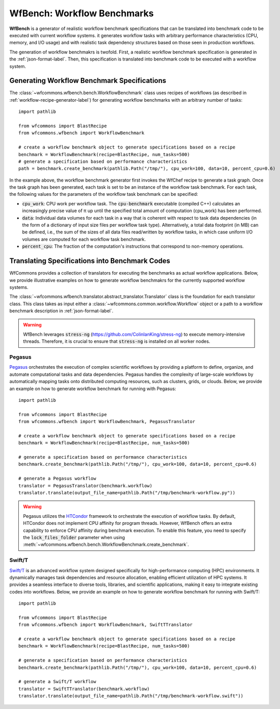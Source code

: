 .. _generating-workflow-benchmarks-label:

WfBench: Workflow Benchmarks
============================

**WfBench** is a generator of realistic workflow benchmark specifications that 
can be translated into benchmark code to be executed with current workflow 
systems. it generates workflow tasks with arbitrary performance characteristics 
(CPU, memory, and I/O usage) and with realistic task dependency structures 
based on those seen in production workflows.

The generation of workflow benchmakrs is twofold. First, a realistic workflow 
benchmark specification is generated in the :ref:`json-format-label`. Then, 
this specification is translated into benchmark code to be executed with a 
workflow system.

Generating Workflow Benchmark Specifications
--------------------------------------------

The :class:`~wfcommons.wfbench.bench.WorkflowBenchmark` class uses recipes
of workflows (as described in :ref:`workflow-recipe-generator-label`) for 
generating workflow benchmarks with an arbitrary number of tasks::

    import pathlib

    from wfcommons import BlastRecipe
    from wfcommons.wfbench import WorkflowBenchmark

    # create a workflow benchmark object to generate specifications based on a recipe
    benchmark = WorkflowBenchmark(recipe=BlastRecipe, num_tasks=500)
    # generate a specification based on performance characteristics
    path = benchmark.create_benchmark(pathlib.Path("/tmp/"), cpu_work=100, data=10, percent_cpu=0.6)

In the example above, the workflow benchmark generator first invokes the WfChef 
recipe to generate a task graph. Once the task graph has been generated, each task 
is set to be an instance of the workflow task benchmark. For each task, the following 
values for the parameters of the workflow task benchmark can be specified:

- :code:`cpu_work`: CPU work per workflow task. The :code:`cpu-benchmark` executable 
  (compiled C++) calculates an increasingly precise value of π up until the specified 
  total amount of computation (cpu_work) has been performed.
- :code:`data`: Individual data volumes for each task in a way that is coherent 
  with respect to task data dependencies (in the form of a dictionary of input 
  size files per workflow task type). Alternatively, a total data footprint (in MB)
  can be defined, i.e., the sum of the sizes of all data files read/written by 
  workflow tasks, in which case uniform I/O volumes are computed for each workflow 
  task benchmark.
- :code:`percent_cpu`: The fraction of the computation's instructions that
  correspond to non-memory operations. 


Translating Specifications into Benchmark Codes
-----------------------------------------------

WfCommons provides a collection of translators for executing the benchmarks as actual
workflow applications. Below, we provide illustrative examples on how to generate 
workflow benchmakrs for the currently supported workflow systems.

The :class:`~wfcommons.wfbench.translator.abstract_translator.Translator` class is 
the foundation for each translator class. This class takes as input either a 
:class:`~wfcommons.common.workflow.Workflow` object or a path to a workflow benchmark
description in :ref:`json-format-label`.

.. warning::
    
    WfBench leverages :code:`stress-ng` (https://github.com/ColinIanKing/stress-ng) 
    to execute memory-intensive threads. Therefore, it is crucial to ensure that 
    :code:`stress-ng` is installed on all worker nodes.

Pegasus
+++++++

`Pegasus <http://pegasus.isi.edu>`_ orchestrates the execution of complex scientific 
workflows by providing a platform to define, organize, and automate computational 
tasks and data dependencies. Pegasus handles the complexity of large-scale workflows 
by automatically mapping tasks onto distributed computing resources, such as clusters, 
grids, or clouds. Below, we provide an example on how to generate workflow benchmark 
for running with Pegasus::

    import pathlib

    from wfcommons import BlastRecipe
    from wfcommons.wfbench import WorkflowBenchmark, PegasusTranslator

    # create a workflow benchmark object to generate specifications based on a recipe
    benchmark = WorkflowBenchmark(recipe=BlastRecipe, num_tasks=500)

    # generate a specification based on performance characteristics
    benchmark.create_benchmark(pathlib.Path("/tmp/"), cpu_work=100, data=10, percent_cpu=0.6)

    # generate a Pegasus workflow
    translator = PegasusTranslator(benchmark.workflow)
    translator.translate(output_file_name=pathlib.Path("/tmp/benchmark-workflow.py"))

.. warning::

    Pegasus utilizes the `HTCondor <https://htcondor.org/>`_ framework to orchestrate 
    the execution of workflow tasks. By default, HTCondor does not implement CPU affinity 
    for program threads. However, WfBench offers an extra capability to enforce CPU 
    affinity during benchmark execution. To enable this feature, you need to specify 
    the :code:`lock_files_folder` parameter when using 
    :meth:`~wfcommons.wfbench.bench.WorkflowBenchmark.create_benchmark`.

Swift/T
+++++++

`Swift/T <http://swift-lang.org/Swift-T/>`_ is an advanced workflow system designed 
specifically for high-performance computing (HPC) environments. It dynamically manages 
task dependencies and resource allocation, enabling efficient utilization of HPC 
systems. It provides a seamless interface to diverse tools, libraries, and scientific 
applications, making it easy to integrate existing codes into workflows. Below, we 
provide an example on how to generate workflow benchmark for running with Swift/T::

    import pathlib

    from wfcommons import BlastRecipe
    from wfcommons.wfbench import WorkflowBenchmark, SwiftTTranslator

    # create a workflow benchmark object to generate specifications based on a recipe
    benchmark = WorkflowBenchmark(recipe=BlastRecipe, num_tasks=500)

    # generate a specification based on performance characteristics
    benchmark.create_benchmark(pathlib.Path("/tmp/"), cpu_work=100, data=10, percent_cpu=0.6)

    # generate a Swift/T workflow
    translator = SwiftTTranslator(benchmark.workflow)
    translator.translate(output_file_name=pathlib.Path("/tmp/benchmark-workflow.swift"))
